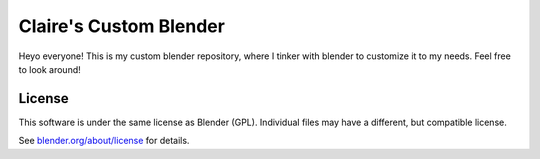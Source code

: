 
.. Keep this document short & concise,
   linking to external resources instead of including content in-line.
   See 'release/text/readme.html' for the end user read-me.


Claire's Custom Blender
=======

Heyo everyone! This is my custom blender repository, where I tinker with blender to customize it to my needs. 
Feel free to look around!

License
-------

This software is under the same license as Blender (GPL).
Individual files may have a different, but compatible license.

See `blender.org/about/license <https://www.blender.org/about/license>`__ for details.
